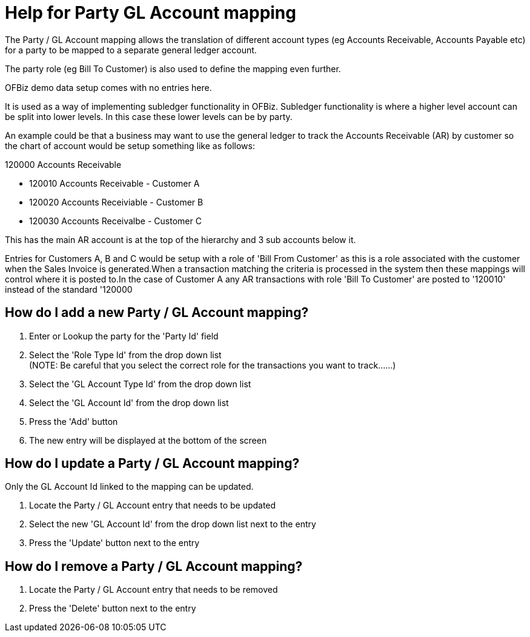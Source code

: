 ////
Licensed to the Apache Software Foundation (ASF) under one
or more contributor license agreements.  See the NOTICE file
distributed with this work for additional information
regarding copyright ownership.  The ASF licenses this file
to you under the Apache License, Version 2.0 (the
"License"); you may not use this file except in compliance
with the License.  You may obtain a copy of the License at

http://www.apache.org/licenses/LICENSE-2.0

Unless required by applicable law or agreed to in writing,
software distributed under the License is distributed on an
"AS IS" BASIS, WITHOUT WARRANTIES OR CONDITIONS OF ANY
KIND, either express or implied.  See the License for the
specific language governing permissions and limitations
under the License.
////

= Help for Party GL Account mapping
The Party / GL Account mapping allows the translation of different account types (eg Accounts Receivable, Accounts Payable etc)
 for a party to be mapped to a separate general ledger account.

The party role (eg Bill To Customer) is also used to define the mapping even further.

OFBiz demo data setup comes with no entries here.

It is used as a way of implementing subledger functionality in OFBiz.
Subledger functionality is where a higher level account can be split into lower levels.
In this case these lower levels can be by party.

An example could be that a business may want to use the general ledger to track the Accounts Receivable (AR) by customer
 so the chart of account would be setup something like as follows:

120000 Accounts Receivable

* 120010 Accounts Receivable - Customer A
* 120020 Accounts Receiviable - Customer B
* 120030 Accounts Receivalbe - Customer C

This has the main AR account is at the top of the hierarchy and 3 sub accounts below it.

Entries for Customers A, B and C would be setup with a role of 'Bill From Customer' as this is a role associated
 with the customer when the Sales Invoice is generated.When a transaction matching the criteria is processed in the system
 then these mappings will control where it is posted to.In the case of Customer A any AR transactions with
 role 'Bill To Customer' are posted to '120010' instead of the standard '120000

== How do I add a new Party / GL Account mapping?
. Enter or Lookup the party for the 'Party Id' field
. Select the 'Role Type Id' from the drop down list +
   (NOTE: Be careful that you select the correct role for the transactions you want to track......)
. Select the 'GL Account Type Id' from the drop down list
. Select the 'GL Account Id' from the drop down list
. Press the 'Add' button
. The new entry will be displayed at the bottom of the screen

== How do I update a Party / GL Account mapping?
Only the GL Account Id linked to the mapping can be updated.

. Locate the Party / GL Account entry that needs to be updated
. Select the new 'GL Account Id' from the drop down list next to the entry
. Press the 'Update' button next to the entry

== How do I remove a Party / GL Account mapping?
. Locate the Party / GL Account entry that needs to be removed
. Press the 'Delete' button next to the entry
